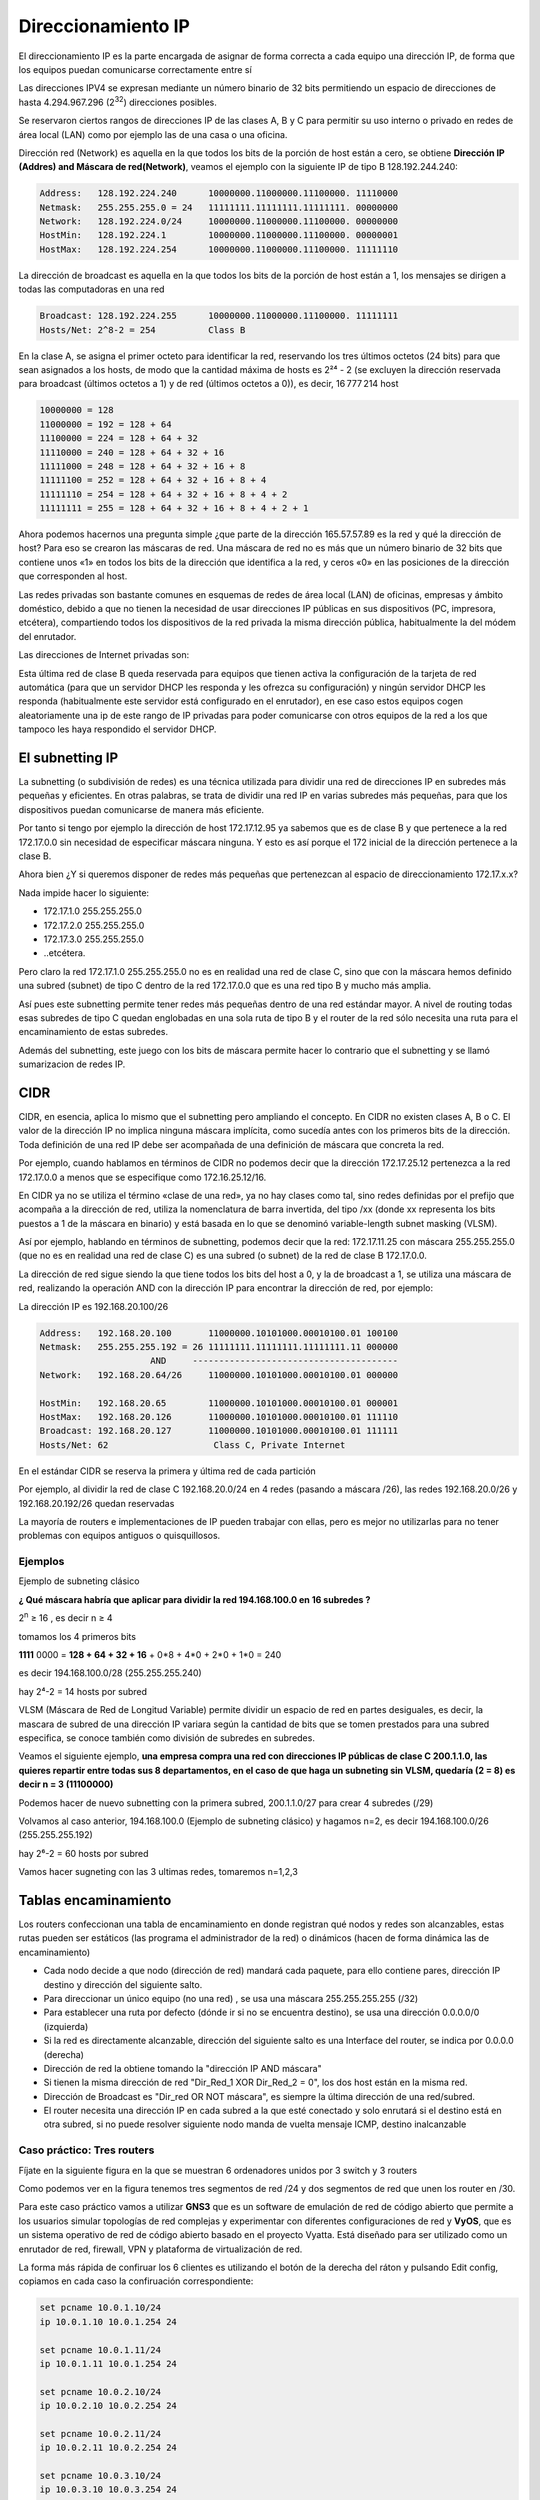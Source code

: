 *******************
Direccionamiento IP
*******************

El direccionamiento IP es la parte encargada de asignar de forma correcta a cada equipo una dirección IP, de forma que los equipos puedan comunicarse correctamente entre sí

Las direcciones IPV4 se expresan mediante un número binario de 32 bits permitiendo un espacio de direcciones de hasta 4.294.967.296 (2\ :sup:`32`\ ) direcciones posibles.

Se reservaron ciertos rangos de direcciones IP de las clases A, B y C para permitir su uso interno o privado en redes de área local (LAN) como por ejemplo las de una casa o una oficina.

.. image:: imagenes/clasesIP.png

.. image:: imagenes/ip_clases.png

Dirección red (Network)  es aquella en la que todos los bits de la porción de host están a cero, se obtiene **Dirección IP (Addres) and Máscara de red(Network)**, veamos el ejemplo con la siguiente IP de tipo B 128.192.244.240:

.. code-block::

  Address:   128.192.224.240      10000000.11000000.11100000. 11110000
  Netmask:   255.255.255.0 = 24   11111111.11111111.11111111. 00000000
  Network:   128.192.224.0/24     10000000.11000000.11100000. 00000000
  HostMin:   128.192.224.1        10000000.11000000.11100000. 00000001
  HostMax:   128.192.224.254      10000000.11000000.11100000. 11111110


La dirección de broadcast es aquella en la que todos los bits de la porción de host están a 1, los mensajes se dirigen a todas las computadoras en una red

.. code-block::

    Broadcast: 128.192.224.255      10000000.11000000.11100000. 11111111
    Hosts/Net: 2^8-2 = 254          Class B

En la clase A, se asigna el primer octeto para identificar la red, reservando los tres últimos octetos (24 bits) para que sean asignados a los hosts,​ de modo que la cantidad máxima de hosts es 2²⁴ - 2 (se excluyen la dirección reservada para broadcast (últimos octetos a 1) y de red (últimos octetos a 0)), es decir, 16 777 214 host

.. code-block::

    10000000 = 128
    11000000 = 192 = 128 + 64
    11100000 = 224 = 128 + 64 + 32
    11110000 = 240 = 128 + 64 + 32 + 16
    11111000 = 248 = 128 + 64 + 32 + 16 + 8
    11111100 = 252 = 128 + 64 + 32 + 16 + 8 + 4
    11111110 = 254 = 128 + 64 + 32 + 16 + 8 + 4 + 2
    11111111 = 255 = 128 + 64 + 32 + 16 + 8 + 4 + 2 + 1

Ahora podemos hacernos una pregunta simple ¿que parte de la dirección 165.57.57.89 es la red y qué la dirección de host? Para eso se crearon las máscaras de red. Una máscara de red no es más que un número binario de 32 bits que contiene unos «1» en todos los bits de la dirección que identifica a la red, y ceros «0» en las posiciones de la dirección que corresponden al host.

Las redes privadas son bastante comunes en esquemas de redes de área local (LAN) de oficinas, empresas y ámbito doméstico, debido a que no tienen la necesidad de usar direcciones IP públicas en sus dispositivos (PC, impresora, etcétera), compartiendo todos los dispositivos de la red privada la misma dirección pública, habitualmente la del módem del enrutador.

Las direcciones de Internet privadas son:

.. image:: imagenes/ip_privadas.png

Esta última red de clase B queda reservada para equipos que tienen activa la configuración de la tarjeta de red automática (para que un servidor DHCP les responda y les ofrezca su configuración) y ningún servidor DHCP les responda (habitualmente este servidor está configurado en el enrutador), en ese caso estos equipos cogen aleatoriamente una ip de este rango de IP privadas para poder comunicarse con otros equipos de la red a los que tampoco les haya respondido el servidor DHCP.

El subnetting IP
================

La subnetting (o subdivisión de redes) es una técnica utilizada para dividir una red de direcciones IP en subredes más pequeñas y eficientes. En otras palabras, se trata de dividir una red IP en varias subredes más pequeñas, para que los dispositivos puedan comunicarse de manera más eficiente.

Por tanto si tengo por ejemplo la dirección de host 172.17.12.95 ya sabemos que es de clase B y que pertenece a la red 172.17.0.0 sin necesidad de especificar máscara ninguna. Y esto es así porque el 172 inicial de la dirección pertenece a la clase B.

Ahora bien ¿Y si queremos disponer de redes más pequeñas que pertenezcan al espacio de direccionamiento 172.17.x.x?

Nada impide hacer lo siguiente:

- 172.17.1.0 255.255.255.0
- 172.17.2.0 255.255.255.0
- 172.17.3.0 255.255.255.0
- ..etcétera.

Pero claro la red 172.17.1.0 255.255.255.0 no es en realidad una red de clase C, sino que con la máscara hemos definido una subred (subnet) de tipo C dentro de la red 172.17.0.0 que es una red tipo B y mucho más amplia.

Así pues este subnetting permite tener redes más pequeñas dentro de una red estándar mayor.
A nivel de routing todas esas subredes de tipo C quedan englobadas en una sola ruta de tipo B y el router de la red sólo necesita una ruta para el encaminamiento de estas subredes.

Además del subnetting, este juego con los bits de máscara permite hacer lo contrario que el subnetting y se llamó sumarizacion de redes IP.



CIDR
====

CIDR, en esencia, aplica lo mismo que el subnetting pero ampliando el concepto. En CIDR no existen clases A, B o C. El valor de la dirección IP no implica ninguna máscara implícita, como sucedía antes con los primeros bits de la dirección. Toda definición de una red IP debe ser acompañada de una definición de máscara que concreta la red.

Por ejemplo, cuando hablamos en términos de CIDR no podemos decir que la dirección 172.17.25.12 pertenezca a la red 172.17.0.0 a menos que se especifique como 172.16.25.12/16.

En CIDR ya no se utiliza el término «clase de una red», ya no hay clases como tal, sino redes definidas por el prefijo que acompaña a la dirección de red, utiliza la nomenclatura de barra invertida, del tipo /xx (donde xx representa los bits puestos a 1 de la máscara en binario) y está basada en lo que se denominó variable-length subnet masking (VLSM).

Así por ejemplo, hablando en términos de subnetting, podemos decir que la red:
172.17.11.25 con máscara 255.255.255.0 (que no es en realidad una red de clase C) es una subred (o subnet) de la red de clase B 172.17.0.0.

.. image:: imagenes/cdir.png

La dirección de red sigue siendo la que tiene todos los bits del host a 0, y la de broadcast a 1, se utiliza una máscara de red, realizando la operación AND con la dirección IP para encontrar la dirección de red, por ejemplo:

La dirección IP es 192.168.20.100/26

.. code-block::

  Address:   192.168.20.100       11000000.10101000.00010100.01 100100
  Netmask:   255.255.255.192 = 26 11111111.11111111.11111111.11 000000
                       AND     ---------------------------------------
  Network:   192.168.20.64/26     11000000.10101000.00010100.01 000000
  
  HostMin:   192.168.20.65        11000000.10101000.00010100.01 000001
  HostMax:   192.168.20.126       11000000.10101000.00010100.01 111110
  Broadcast: 192.168.20.127       11000000.10101000.00010100.01 111111
  Hosts/Net: 62                    Class C, Private Internet

En el estándar CIDR se reserva la primera y última red de cada partición

Por ejemplo, al dividir la red de clase C 192.168.20.0/24 en 4 redes (pasando a máscara /26), las redes 192.168.20.0/26 y 192.168.20.192/26 quedan reservadas

La mayoría de routers e implementaciones de IP pueden trabajar con ellas, pero es mejor no utilizarlas para no tener problemas con equipos antiguos o quisquillosos.

Ejemplos
--------

Ejemplo de subneting clásico

**¿ Qué máscara habría que aplicar para dividir la red 194.168.100.0 en 16 subredes ?**

2\ :sup:`n`\  ≥ 16 , es decir n ≥ 4

tomamos los 4 primeros bits

**1111** 0000 = **128 + 64 + 32 + 16** + 0*8 + 4*0 + 2*0 + 1*0 = 240

es decir 194.168.100.0/28 (255.255.255.240)

hay 2⁴-2 = 14 hosts por subred

.. image:: imagenes/subred1.png


VLSM (Máscara de Red de Longitud Variable) permite dividir un espacio de red en partes desiguales, es decir, la mascara de subred de una dirección IP variara según la cantidad de bits que se tomen prestados para una subred especifica, se conoce también como división de subredes en subredes.

Veamos el siguiente ejemplo, **una empresa compra una red con direcciones IP públicas de clase C 200.1.1.0, las quieres repartir entre todas sus 8 departamentos, en el caso de que haga un subneting sin VLSM, quedaría (2 = 8) es decir n = 3 (11100000)**

.. image:: imagenes/subred2.png

Podemos hacer de nuevo subnetting con la primera subred, 200.1.1.0/27 para crear 4 subredes (/29)

.. image:: imagenes/subred3.png

Volvamos al caso anterior, 194.168.100.0 (Ejemplo de subneting clásico) y hagamos n=2, es decir 194.168.100.0/26 (255.255.255.192)

hay 2⁶-2 = 60 hosts por subred

.. image:: imagenes/subred4.png

Vamos hacer sugneting con las 3 ultimas redes, tomaremos n=1,2,3

.. image:: imagenes/subred5.png

.. image:: imagenes/subneting.png

Tablas encaminamiento
=====================

Los routers confeccionan una tabla de encaminamiento en donde registran qué nodos y redes son alcanzables, estas rutas pueden ser estáticos (las programa el administrador de la red) o dinámicos (hacen de forma dinámica las de encaminamiento)

* Cada nodo decide a que nodo (dirección de red) mandará cada paquete, para ello contiene pares, dirección IP destino y dirección del siguiente salto.

* Para direccionar un único equipo (no una red) , se usa una máscara 255.255.255.255 (/32)

* Para establecer una ruta por defecto (dónde ir si no se encuentra destino), se usa una dirección 0.0.0.0/0 (izquierda)

* Si la red es directamente alcanzable, dirección del siguiente salto es una Interface del router, se indica por 0.0.0.0 (derecha)

* Dirección de red la obtiene tomando la "dirección IP AND máscara"

* Si tienen la misma dirección de red "Dir_Red_1 XOR Dir_Red_2 = 0", los dos host están en la misma red.

* Dirección de Broadcast es "Dir_red OR NOT máscara", es siempre la última dirección de una red/subred.

* El router necesita una dirección IP en cada subred a la que esté conectado y solo enrutará si el destino está en otra subred, si no puede resolver siguiente nodo manda de vuelta mensaje ICMP, destino inalcanzable

Caso práctico: Tres routers
---------------------------

Fíjate en la siguiente figura en la que se muestran 6 ordenadores unidos por 3 switch y 3 routers

.. image:: imagenes/Routers.png

Como podemos ver en la figura tenemos tres segmentos de red /24 y dos segmentos de red que unen los router en /30.

Para este caso práctico vamos a utilizar **GNS3** que es un software de emulación de red de código abierto que permite a los usuarios simular topologías de red complejas y experimentar con diferentes configuraciones de red y **VyOS**, que es un sistema operativo de red de código abierto basado en el proyecto Vyatta. Está diseñado para ser utilizado como un enrutador de red, firewall, VPN y plataforma de virtualización de red.

La forma más rápida de confiruar los 6 clientes es utilizando el botón de la derecha del ráton y pulsando Edit config, copiamos en cada caso la confiruación correspondiente:

.. code-block:: bash
  
 set pcname 10.0.1.10/24
 ip 10.0.1.10 10.0.1.254 24
 
 set pcname 10.0.1.11/24
 ip 10.0.1.11 10.0.1.254 24
 
 set pcname 10.0.2.10/24
 ip 10.0.2.10 10.0.2.254 24

 set pcname 10.0.2.11/24
 ip 10.0.2.11 10.0.2.254 24

 set pcname 10.0.3.10/24
 ip 10.0.3.10 10.0.3.254 24

 set pcname 10.0.3.11/24
 ip 10.0.3.11 10.0.3.254 24

Abre una terminal y comprueba que los clientes solo pueden hacer ping con nodos que esten en su misma subred, para que puedan verse todos entre sí pasamos a configurar los routers, para ello empezamos con **R2**, abrimos la teminal y vemos que no esta configuradas las interfaces de red

.. code-block:: bash
   
 vyos@vyos:~$ show interfaces
 Codes: S - State, L - Link, u - Up, D - Down, A - Admin Down
 Interface        IP Address                        S/L  Description
 ---------        ----------                        ---  -----------
 eth0             -                                 u/u  
 eth1             -                                 u/u  
 eth2             -                                 u/u  
 lo               127.0.0.1/8                       u/u  
                 ::1/128       
                 
Para configurarlas, abrimos una terminal:

.. code-block:: bash

 vyos@vyos:~$ configure
 WARNING: You are currently configuring a live-ISO environment,....
 [edit]
 vyos@vyos# set interfaces ethernet eth1 address 10.0.0.2/30
 [edit]
 vyos@vyos# set interfaces ethernet eth0 address 10.0.2.254/24
 [edit]
 vyos@vyos# set interfaces ethernet eth1 address 10.0.0.5/30
 
Tampoco estan configuradas las tablas de encaminamiento

.. code-block:: bash

 vyos@vyos:~$ netstat -r
 Kernel IP routing table
 Destination     Gateway         Genmask         Flags   MSS Window  irtt Iface
 
  
Añadimos las siguientes rutas estaticas: 

.. code-block:: bash

 vyos@vyos# set protocols static route 10.0.1.0/24 next-hop 10.0.0.1
 [edit]
 vyos@vyos# set protocols static route 10.0.3.0/24 next-hop 10.0.0.6
 [edit]

Para que los cambios tengan efectos los subimos y salvamos:

.. code-block:: bash

 vyos@vyos# commit
 [edit]
 vyos@vyos# save
 Saving configuration to '/config/config.boot'...
 Done
 [edit]

Comprobamos la tabla de encaminamiento

.. code-block:: bash

 vyos@vyos# netstat -r
 Kernel IP routing table
 Destination     Gateway         Genmask         Flags   MSS Window  irtt Iface
 10.0.0.0        0.0.0.0         255.255.255.252 U         0 0          0 eth1
 10.0.0.4        0.0.0.0         255.255.255.252 U         0 0          0 eth1
 10.0.1.0        10.0.0.1        255.255.255.0   UG        0 0          0 eth1
 10.0.2.0        0.0.0.0         255.255.255.0   U         0 0          0 eth0
 10.0.3.0        10.0.0.6        255.255.255.0   UG        0 0          0 eth1
 [edit]
 
y las interfaces de red como

.. code-block:: bash

 vyos@vyos# show interfaces
  ethernet eth0 {
      address 10.0.2.254/24
      hw-id 0c:51:f2:fd:00:00
  }
  ethernet eth1 {
      address 10.0.0.2/30
      address 10.0.0.5/30
      hw-id 0c:51:f2:fd:00:01
  }
  ethernet eth2 {
      hw-id 0c:51:f2:fd:00:02
  }
  loopback lo {
  }
 [edit]
 
 
Para el caso **R1**, ponemos un resumen de los comandos utilizados

.. code-block:: bash

 show interfaces
 configure
 set interfaces ethernet eth0 address 10.0.1.254/24
 set interfaces ethernet eth1 address 10.0.0.1/30
 set protocols static route 10.0.2.0/24 next-hop 10.0.0.2
 set protocols static route 10.0.3.0/24 next-hop 10.0.0.2
 commit
 save

Quedaría la tabla de encaminamiento

.. code-block:: bash

 vyos@vyos# netstat -r
 Kernel IP routing table
 Destination     Gateway         Genmask         Flags   MSS Window  irtt Iface
 10.0.0.0        0.0.0.0         255.255.255.252 U         0 0          0 eth1
 10.0.1.0        0.0.0.0         255.255.255.0   U         0 0          0 eth0
 10.0.2.0        10.0.0.2        255.255.255.0   UG        0 0          0 eth1
 10.0.3.0        10.0.0.2        255.255.255.0   UG        0 0          0 eth1
 [edit]

y las interfaces de red como

.. code-block:: bash

 vyos@vyos# show interfaces
  ethernet eth0 {
      address 10.0.1.254/24
      hw-id 0c:36:d7:ab:00:00
  }
  ethernet eth1 {
      address 10.0.0.1/30
      hw-id 0c:36:d7:ab:00:01
  }
  ethernet eth2 {
      hw-id 0c:36:d7:ab:00:02
  }
  loopback lo {
  }
 [edit]

Para el caso de **R3**

.. code-block:: bash

 show interfaces
 configure
 set interfaces ethernet eth0 address 10.0.3.254/24
 set interfaces ethernet eth2 address 10.0.0.6/30
 set protocols static route 10.0.1.0/24 next-hop 10.0.0.5
 set protocols static route 10.0.2.0/24 next-hop 10.0.0.5
 commit
 save

Quedaría la tabla de encaminamiento 

.. code-block:: bash

 vyos@vyos# netstat -r
 Kernel IP routing table
 Destination     Gateway         Genmask         Flags   MSS Window  irtt Iface
 10.0.0.4        0.0.0.0         255.255.255.252 U         0 0          0 eth2
 10.0.1.0        10.0.0.5        255.255.255.0   UG        0 0          0 eth2
 10.0.2.0        10.0.0.5        255.255.255.0   UG        0 0          0 eth2
 10.0.3.0        0.0.0.0         255.255.255.0   U         0 0          0 eth0
 [edit]
 
y las interfaces de red como

.. code-block:: bash

 vyos@vyos# show interfaces 
  ethernet eth0 {
      address 10.0.3.254/24
      hw-id 0c:73:d2:39:00:00
  }
  ethernet eth1 {
      hw-id 0c:73:d2:39:00:01
  }
  ethernet eth2 {
      address 10.0.0.6/30
      hw-id 0c:73:d2:39:00:02
  }
  loopback lo {
  }
 [edit]
